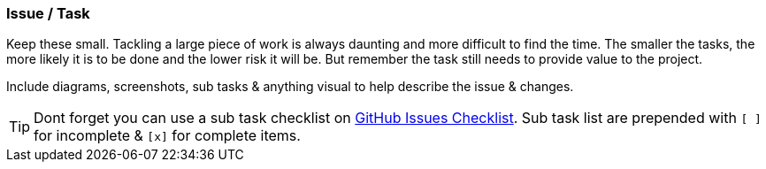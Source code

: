 === Issue / Task

Keep these small. Tackling a large piece of work is always daunting and more difficult to find the time. The smaller the tasks, the more likely it is to be done and the lower risk it will be. But remember the task still needs to provide value to the project.

Include diagrams, screenshots, sub tasks & anything visual to help describe the issue & changes.

TIP: Dont forget you can use a sub task checklist on https://github.com/blog/1375-task-lists-in-gfm-issues-pulls-comments[GitHub Issues Checklist]. Sub task list are prepended with `[ ]` for incomplete & `[x]` for complete items.
